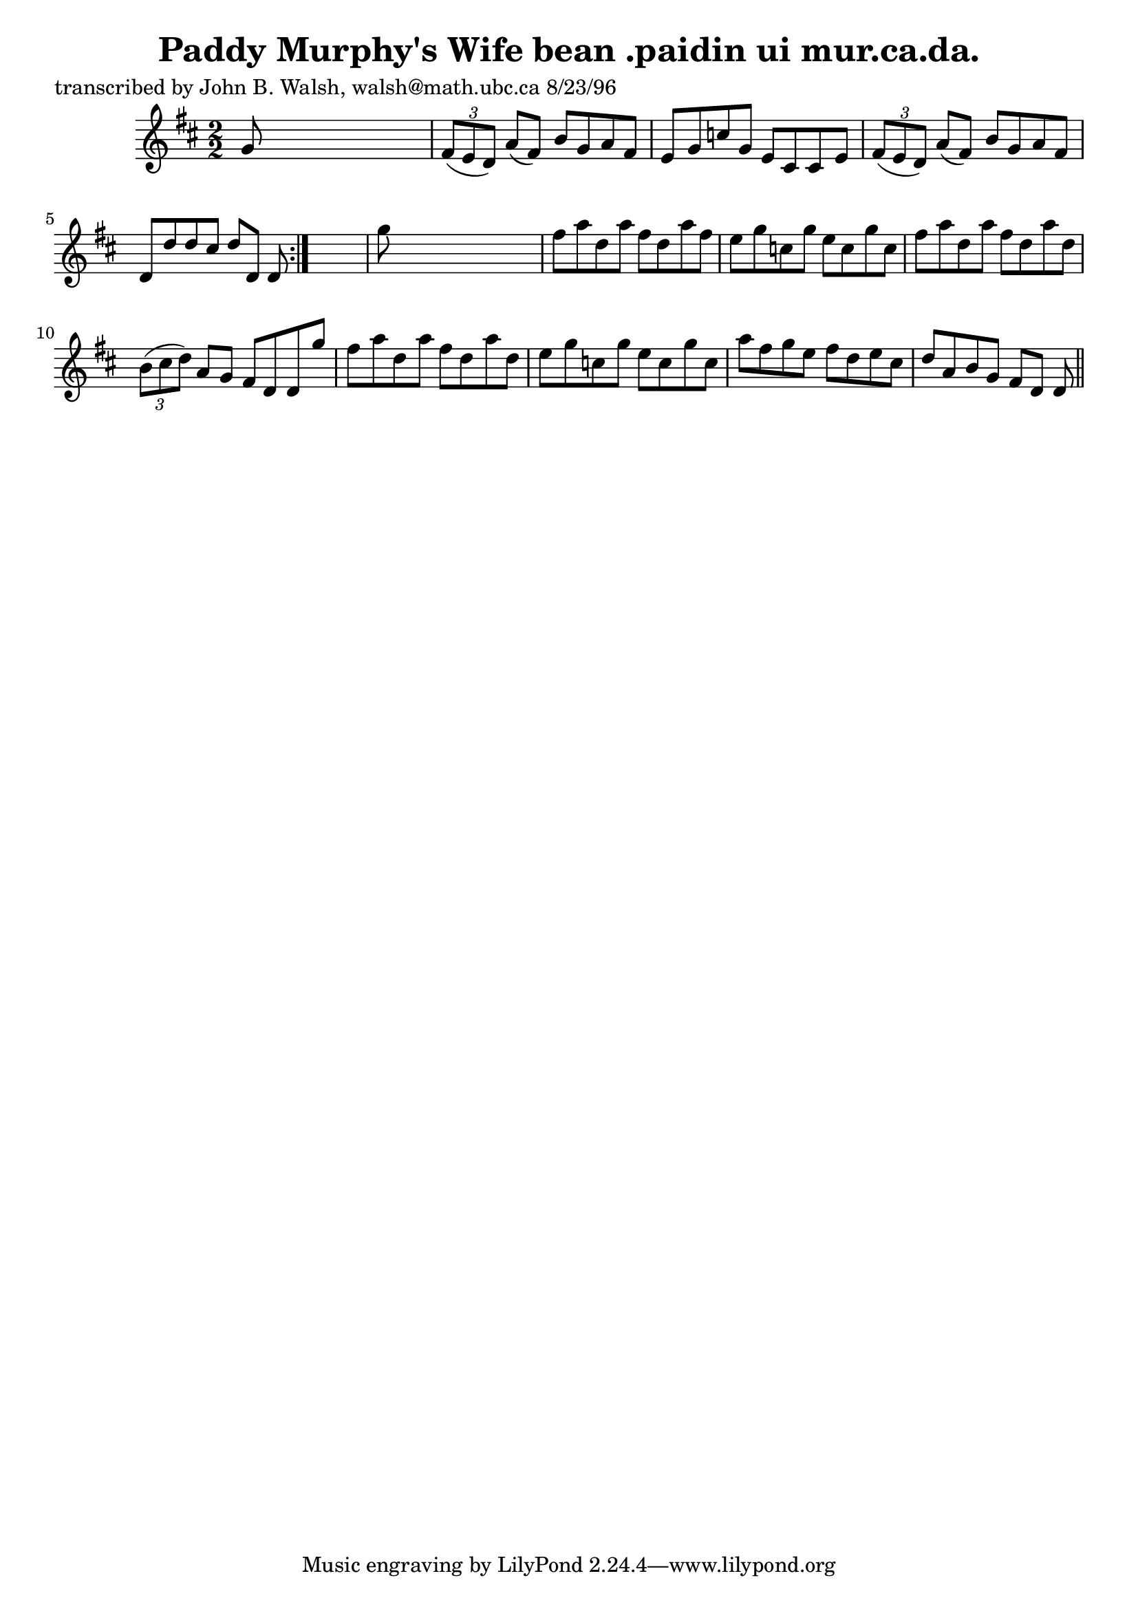 
\version "2.16.2"
% automatically converted by musicxml2ly from xml/1526_jw.xml

%% additional definitions required by the score:
\language "english"


\header {
    poet = "transcribed by John B. Walsh, walsh@math.ubc.ca 8/23/96"
    encoder = "abc2xml version 63"
    encodingdate = "2015-01-25"
    title = "Paddy Murphy's Wife
bean .paidin ui mur.ca.da."
    }

\layout {
    \context { \Score
        autoBeaming = ##f
        }
    }
PartPOneVoiceOne =  \relative g' {
    \repeat volta 2 {
        \key d \major \numericTimeSignature\time 2/2 g8 s8*7 | % 2
        \times 2/3  {
            fs8 ( [ e8 d8 ) ] }
        a'8 ( [ fs8 ) ] b8 [ g8 a8 fs8 ] | % 3
        e8 [ g8 c8 g8 ] e8 [ cs8 cs8 e8 ] | % 4
        \times 2/3  {
            fs8 ( [ e8 d8 ) ] }
        a'8 ( [ fs8 ) ] b8 [ g8 a8 fs8 ] | % 5
        d8 [ d'8 d8 cs8 ] d8 [ d,8 ] d8 }
    s8 | % 6
    g'8 s8*7 | % 7
    fs8 [ a8 d,8 a'8 ] fs8 [ d8 a'8 fs8 ] | % 8
    e8 [ g8 c,8 g'8 ] e8 [ c8 g'8 c,8 ] | % 9
    fs8 [ a8 d,8 a'8 ] fs8 [ d8 a'8 d,8 ] | \barNumberCheck #10
    \times 2/3  {
        b8 ( [ cs8 d8 ) ] }
    a8 [ g8 ] fs8 [ d8 d8 g'8 ] | % 11
    fs8 [ a8 d,8 a'8 ] fs8 [ d8 a'8 d,8 ] | % 12
    e8 [ g8 c,8 g'8 ] e8 [ c8 g'8 c,8 ] | % 13
    a'8 [ fs8 g8 e8 ] fs8 [ d8 e8 cs8 ] | % 14
    d8 [ a8 b8 g8 ] fs8 [ d8 ] d8 \bar "||"
    }


% The score definition
\score {
    <<
        \new Staff <<
            \context Staff << 
                \context Voice = "PartPOneVoiceOne" { \PartPOneVoiceOne }
                >>
            >>
        
        >>
    \layout {}
    % To create MIDI output, uncomment the following line:
    %  \midi {}
    }

